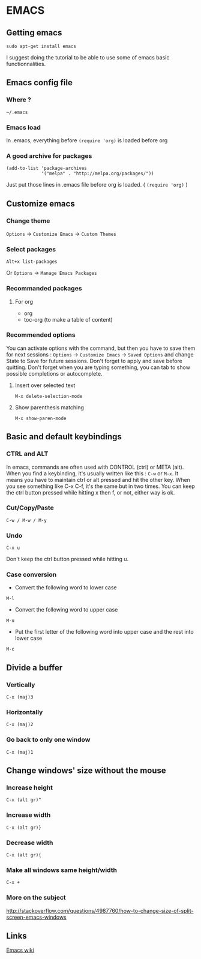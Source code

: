 * Content 						     :TOC@4:noexport:
 - [[#emacs][EMACS]]
   - [[#getting-emacs][Getting emacs]]
   - [[#emacs-config-file][Emacs config file]]
     - [[#where-][Where ?]]
     - [[#emacs-load][Emacs load]]
     - [[#a-good-archive-for-packages][A good archive for packages]]
   - [[#customize-emacs][Customize emacs]]
     - [[#change-theme][Change theme]]
     - [[#select-packages][Select packages]]
     - [[#recommanded-packages][Recommanded packages]]
       - [[#for-org][For org]]
     - [[#recommended-options][Recommended options]]
       - [[#insert-over-selected-text][Insert over selected text]]
       - [[#show-parenthesis-matching][Show parenthesis matching]]
   - [[#basic-and-default-keybindings][Basic and default keybindings]]
     - [[#ctrl-and-alt][CTRL and ALT]]
     - [[#cutcopypaste][Cut/Copy/Paste]]
     - [[#undo-][Undo ]]
     - [[#case-conversion][Case conversion]]
   - [[#divide-a-buffer][Divide a buffer]]
     - [[#vertically-][Vertically ]]
     - [[#horizontally][Horizontally]]
     - [[#go-back-to-only-one-window][Go back to only one window]]
   - [[#change-windows-size-without-the-mouse][Change windows' size without the mouse]]
     - [[#increase-height][Increase height]]
     - [[#increase-width][Increase width]]
     - [[#decrease-width][Decrease width]]
     - [[#make-all-windows-same-heightwidth][Make all windows same height/width]]
     - [[#more-on-the-subject][More on the subject]]
   - [[#links][Links]]

* EMACS

** Getting emacs
: sudo apt-get install emacs
I suggest doing the tutorial to be able to use some of emacs basic functionnalities.

** Emacs config file
*** Where ?
: ~/.emacs
*** Emacs load
In .emacs, everything before ~(require 'org)~ is loaded before org
*** A good archive for packages
#+BEGIN_EXAMPLE
(add-to-list 'package-archives
             '("melpa" . "http://melpa.org/packages/"))
#+END_EXAMPLE
Just put those lines in .emacs file before org is loaded. ( ~(require 'org)~ )

** Customize emacs
*** Change theme
~Options~ -> ~Customize Emacs~ -> ~Custom Themes~

*** Select packages
: Alt+x list-packages
Or ~Options~ -> ~Manage Emacs Packages~

*** Recommanded packages
**** For org
+ org
+ toc-org (to make a table of content)

*** Recommended options
You can activate options with the command, but then you have to save them for next sessions : ~Options~ -> ~Customize Emacs~ -> ~Saved Options~ and change State to Save for future sessions. Don't forget to apply and save before quitting.
Don't forget when you are typing something, you can tab to show possible completions or autocomplete.
**** Insert over selected text
: M-x delete-selection-mode
**** Show parenthesis matching
: M-x show-paren-mode


** Basic and default keybindings
*** CTRL and ALT
In emacs, commands are often used with CONTROL (ctrl) or META (alt). When you find a keybinding, it's usually written like this : ~C-w~ or ~M-x~.
It means you have to maintain ctrl or alt pressed and hit the other key. When you see something like C-x C-f, it's the same but in two times. You can keep the ctrl button pressed while hitting x then f, or not, either way is ok.

*** Cut/Copy/Paste
: C-w / M-w / M-y

*** Undo 
: C-x u
Don't keep the ctrl button pressed while hitting u.


*** Case conversion
+ Convert the following word to lower case
: M-l
+ Convert the following word to upper case
: M-u
+ Put the first letter of the following word into upper case and the rest into lower case
: M-c

** Divide a buffer
*** Vertically 
: C-x (maj)3
*** Horizontally
: C-x (maj)2
*** Go back to only one window
: C-x (maj)1

** Change windows' size without the mouse
*** Increase height
: C-x (alt gr)^
*** Increase width
: C-x (alt gr)}
*** Decrease width
: C-x (alt gr){
*** Make all windows same height/width
: C-x +
*** More on the subject
http://stackoverflow.com/questions/4987760/how-to-change-size-of-split-screen-emacs-windows



** Links
[[https://www.emacswiki.org/emacs/][Emacs wiki]]
